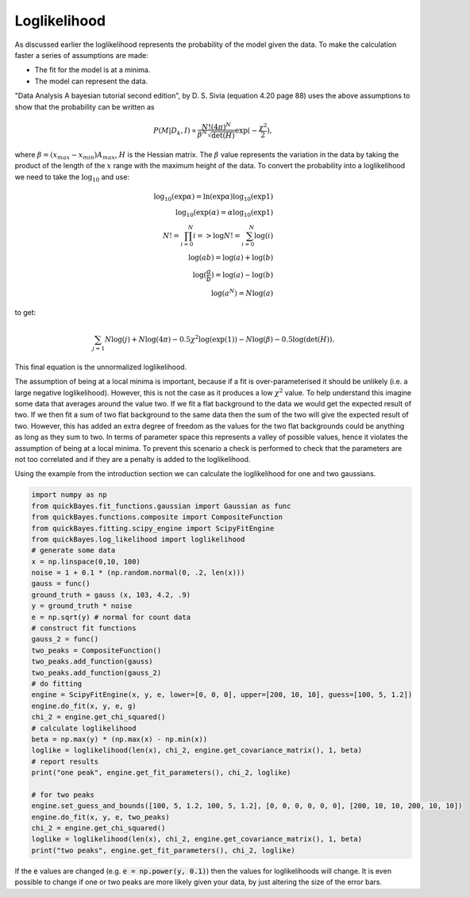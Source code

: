 Loglikelihood
=============

As discussed earlier the loglikelihood represents the probability of the model given the data.
To make the calculation faster a series of assumptions are made:

- The fit for the model is at a minima.
- The model can represent the data.

"Data Analysis A bayesian tutorial second edition", by D. S. Sivia (equation 4.20 page 88) uses the above assumptions to show that the probability can be written as

.. math::
    P(M|D_k,I) \propto \frac{N! (4\pi)^N}{\beta^N\sqrt{\det(H)}}\exp{(-\frac{\chi^2}{2})},

where :math:`\beta = (x_{max}-x_{min})A_{max}`, :math:`H` is the Hessian matrix.
The :math:`\beta` value represents the variation in the data by taking the product of the length of the :math:`x` range with the maximum height of the data.
To convert the probability into a loglikelihood we need to take the :math:`\log_{10}` and use:

.. math::
    \log_{10}(\exp{\alpha}) = \ln(\exp{\alpha})\log_{10}(\exp{1}) \\
    \log_{10}(\exp({\alpha}) = \alpha\log_{10}(\exp{1}) \\
    N! = \prod_{i=0}^{N} i => \log{N!} = \sum_{i=0}^N \log(i) \\
    \log(ab) = \log(a) + \log(b) \\
    \log(\frac{a}{b}) = \log(a) - \log(b) \\
    \log(a^N) = N\log(a)

to get:

.. math::
    \sum_{j=1}{N}\log(j) + N\log(4\pi) - 0.5\chi^2\log(\exp(1))
    - N\log(\beta) - 0.5\log(\det(H)).

This final equation is the unnormalized loglikelihood.

The assumption of being at a local minima is important, because if a fit is over-parameterised it should be unlikely (i.e. a large negative loglikelihood).
However, this is not the case as it produces a low :math:`\chi^2` value.
To help understand this imagine some data that averages around the value two.
If we fit a flat background to the data we would get the expected result of two.
If we then fit a sum of two flat background to the same data then the sum of the two will give the expected result of two.
However, this has added an extra degree of freedom as the values for the two flat backgrounds could be anything as long as they sum to two.
In terms of parameter space this represents a valley of possible values, hence it violates the assumption of being at a local minima.
To prevent this scenario a check is performed to check that the parameters are not too correlated and if they are a penalty is added to the loglikelihood.

Using the example from the introduction section we can calculate the loglikelihood for one and two gaussians.

.. code-block:: python

   import numpy as np
   from quickBayes.fit_functions.gaussian import Gaussian as func
   from quickBayes.functions.composite import CompositeFunction
   from quickBayes.fitting.scipy_engine import ScipyFitEngine
   from quickBayes.log_likelihood import loglikelihood
   # generate some data
   x = np.linspace(0,10, 100)
   noise = 1 + 0.1 * (np.random.normal(0, .2, len(x)))
   gauss = func()
   ground_truth = gauss (x, 103, 4.2, .9)
   y = ground_truth * noise
   e = np.sqrt(y) # normal for count data
   # construct fit functions
   gauss_2 = func()
   two_peaks = CompositeFunction()
   two_peaks.add_function(gauss)
   two_peaks.add_function(gauss_2)
   # do fitting
   engine = ScipyFitEngine(x, y, e, lower=[0, 0, 0], upper=[200, 10, 10], guess=[100, 5, 1.2])
   engine.do_fit(x, y, e, g)
   chi_2 = engine.get_chi_squared()
   # calculate loglikelihood
   beta = np.max(y) * (np.max(x) - np.min(x))
   loglike = loglikelihood(len(x), chi_2, engine.get_covariance_matrix(), 1, beta)
   # report results
   print("one peak", engine.get_fit_parameters(), chi_2, loglike)

   # for two peaks
   engine.set_guess_and_bounds([100, 5, 1.2, 100, 5, 1.2], [0, 0, 0, 0, 0, 0], [200, 10, 10, 200, 10, 10])
   engine.do_fit(x, y, e, two_peaks)
   chi_2 = engine.get_chi_squared()
   loglike = loglikelihood(len(x), chi_2, engine.get_covariance_matrix(), 1, beta)
   print("two peaks", engine.get_fit_parameters(), chi_2, loglike)


If the :code:`e` values are changed (e.g. :code:`e = np.power(y, 0.1)`) then the values for loglikelihoods will change.
It is even possible to change if one or two peaks are more likely given your data, by just altering the size of the error bars.
